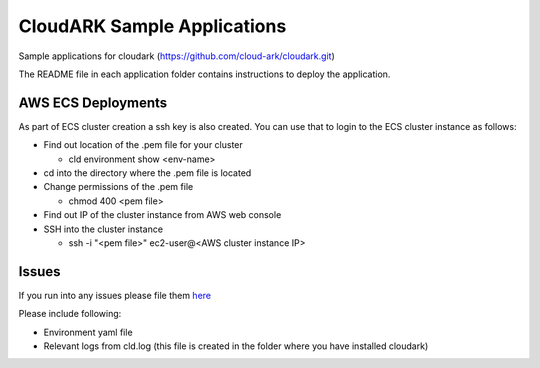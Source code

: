 =============================
CloudARK Sample Applications
=============================

Sample applications for cloudark (https://github.com/cloud-ark/cloudark.git)

The README file in each application folder contains instructions to deploy the application.


AWS ECS Deployments
--------------------
As part of ECS cluster creation a ssh key is also created. You can use that to login
to the ECS cluster instance as follows:

- Find out location of the .pem file for your cluster

  - cld environment show <env-name>

- cd into the directory where the .pem file is located

- Change permissions of the .pem file

  - chmod 400 <pem file>

- Find out IP of the cluster instance from AWS web console

- SSH into the cluster instance

  - ssh -i "<pem file>" ec2-user@<AWS cluster instance IP>


Issues
-------
If you run into any issues please file them here_

.. _here: https://github.com/cloud-ark/cloudark/issues

Please include following:

- Environment yaml file

- Relevant logs from cld.log (this file is created in the folder where you have installed cloudark)
